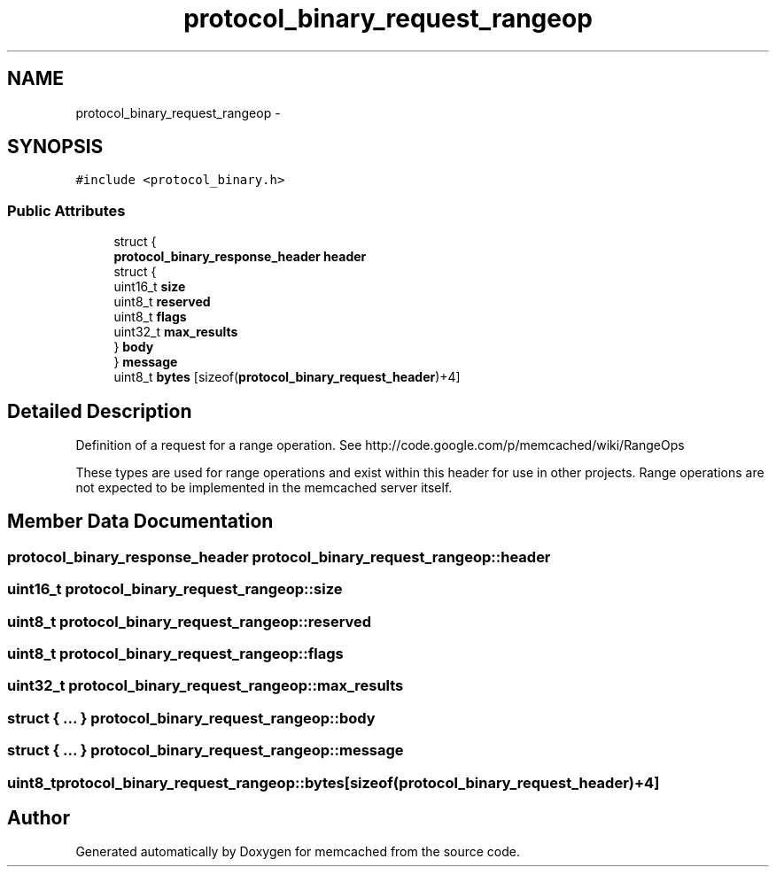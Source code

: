 .TH "protocol_binary_request_rangeop" 3 "Wed Apr 3 2013" "Version 0.8" "memcached" \" -*- nroff -*-
.ad l
.nh
.SH NAME
protocol_binary_request_rangeop \- 
.SH SYNOPSIS
.br
.PP
.PP
\fC#include <protocol_binary\&.h>\fP
.SS "Public Attributes"

.in +1c
.ti -1c
.RI "struct {"
.br
.ti -1c
.RI "   \fBprotocol_binary_response_header\fP \fBheader\fP"
.br
.ti -1c
.RI "   struct {"
.br
.ti -1c
.RI "      uint16_t \fBsize\fP"
.br
.ti -1c
.RI "      uint8_t \fBreserved\fP"
.br
.ti -1c
.RI "      uint8_t \fBflags\fP"
.br
.ti -1c
.RI "      uint32_t \fBmax_results\fP"
.br
.ti -1c
.RI "   } \fBbody\fP"
.br
.ti -1c
.RI "} \fBmessage\fP"
.br
.ti -1c
.RI "uint8_t \fBbytes\fP [sizeof(\fBprotocol_binary_request_header\fP)+4]"
.br
.in -1c
.SH "Detailed Description"
.PP 
Definition of a request for a range operation\&. See http://code.google.com/p/memcached/wiki/RangeOps
.PP
These types are used for range operations and exist within this header for use in other projects\&. Range operations are not expected to be implemented in the memcached server itself\&. 
.SH "Member Data Documentation"
.PP 
.SS "\fBprotocol_binary_response_header\fP protocol_binary_request_rangeop::header"

.SS "uint16_t protocol_binary_request_rangeop::size"

.SS "uint8_t protocol_binary_request_rangeop::reserved"

.SS "uint8_t protocol_binary_request_rangeop::flags"

.SS "uint32_t protocol_binary_request_rangeop::max_results"

.SS "struct { \&.\&.\&. }   protocol_binary_request_rangeop::body"

.SS "struct { \&.\&.\&. }   protocol_binary_request_rangeop::message"

.SS "uint8_t protocol_binary_request_rangeop::bytes[sizeof(\fBprotocol_binary_request_header\fP)+4]"


.SH "Author"
.PP 
Generated automatically by Doxygen for memcached from the source code\&.
